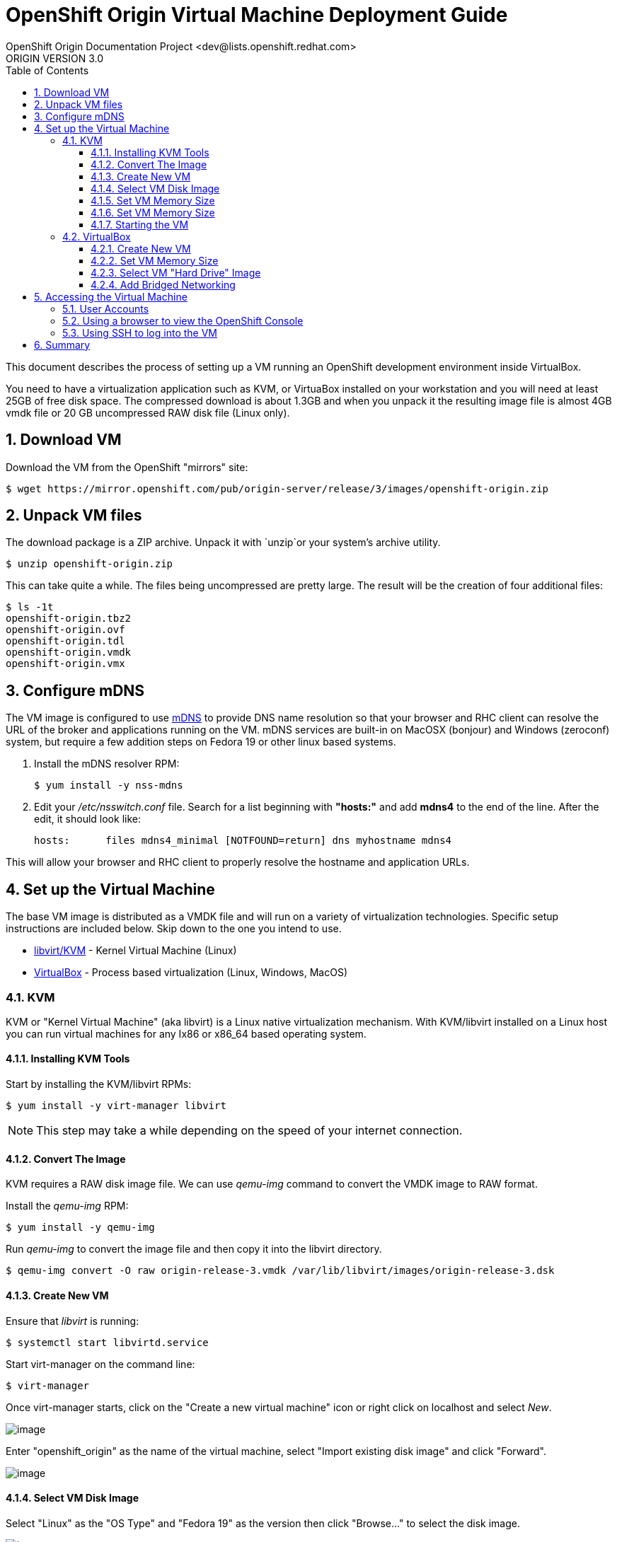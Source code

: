 = OpenShift Origin Virtual Machine Deployment Guide
OpenShift Origin Documentation Project <dev@lists.openshift.redhat.com>
ORIGIN VERSION 3.0
:data-uri:
:toc2:
:icons:
:numbered:
:toclevels: 3

This document describes the process of setting up a VM running an
OpenShift development environment inside VirtualBox.

You need to have a virtualization application such as KVM, or VirtuaBox installed on your
workstation and you will need at least 25GB of free disk space. The compressed download is 
about 1.3GB and when you unpack it the resulting image file is almost 4GB vmdk file or 20 GB
uncompressed RAW disk file (Linux only).

== Download VM

Download the VM from the OpenShift "mirrors" site:

----
$ wget https://mirror.openshift.com/pub/origin-server/release/3/images/openshift-origin.zip
----

== Unpack VM files

The download package is a ZIP archive. Unpack it with `unzip`or your system's archive utility.

----
$ unzip openshift-origin.zip
----

This can take quite a while.  The files being uncompressed are pretty
large. The result will be the creation of four additional files:

----
$ ls -1t
openshift-origin.tbz2
openshift-origin.ovf
openshift-origin.tdl
openshift-origin.vmdk
openshift-origin.vmx
----

== Configure mDNS

The VM image is configured to use link:http://en.wikipedia.org/wiki/MDNS[mDNS] to provide DNS name resolution so that
your browser and RHC client can resolve the URL of the broker and applications running on the VM. mDNS services are built-in
on MacOSX (bonjour) and Windows (zeroconf) system, but require a few addition steps on Fedora 19 or other linux based systems.

1. Install the mDNS resolver RPM:
+
----
$ yum install -y nss-mdns
----
2. Edit your _/etc/nsswitch.conf_ file. Search for a list beginning with *"hosts:"* and add *mdns4* to the end of the line. 
After the edit, it should look like:
+
----
hosts:      files mdns4_minimal [NOTFOUND=return] dns myhostname mdns4
----

This will allow your browser and RHC client to properly resolve the hostname and application URLs.

== Set up the Virtual Machine

The base VM image is distributed as a VMDK file and will run on a
variety of virtualization technologies. Specific setup instructions
are included below. Skip down to the one you intend to use.

* xref:kvm[libvirt/KVM] - Kernel Virtual Machine (Linux)
* xref:virtualbox[VirtualBox] - Process based virtualization (Linux, Windows, MacOS)



[[kvm]]
=== KVM

KVM or "Kernel Virtual Machine" (aka libvirt) is a Linux native
virtualization mechanism.  With KVM/libvirt installed on a Linux host
you can run virtual machines for any Ix86 or x86_64 based operating
system.

==== Installing KVM Tools

Start by installing the KVM/libvirt RPMs:

----
$ yum install -y virt-manager libvirt
----

NOTE: This step may take a while depending on the speed of your internet connection.

==== Convert The Image

KVM requires a RAW disk image file. We can use _qemu-img_ command to convert the VMDK image to RAW format.

Install the _qemu-img_ RPM:

----
$ yum install -y qemu-img
----

Run _qemu-img_ to convert the image file and then copy it into the libvirt directory.

----
$ qemu-img convert -O raw origin-release-3.vmdk /var/lib/libvirt/images/origin-release-3.dsk
----

==== Create New VM

Ensure that _libvirt_ is running:

----
$ systemctl start libvirtd.service
----

Start virt-manager on the command line:

----
$ virt-manager
----

Once virt-manager starts, click on the "Create a new virtual machine" icon or right click on localhost and select _New_.

image:virt_manager_start.png[image]

Enter "openshift_origin" as the name of the virtual machine, select "Import existing disk image" and click "Forward".

image:virt_manager_step_1.png[image]

==== Select VM Disk Image

Select "Linux" as the "OS Type" and "Fedora 19" as the version then click "Browse..." to select the disk image.

image:virt_manager_step_2.png[image]

Select the "openshift-origin.dsk" image and click "Choose Volume"

image:virt_manager_select_image.png[image]

Once you are back to the setup screen, click "Forward".

==== Set VM Memory Size

Set the memory size to something reasonably large. 1GB should be a good start. Click the "Forward" button.

image:virt_manager_step_3.png[image]

==== Set VM Memory Size

Select "Virtual Network 'default': NAT" network and click Finish to start the VM.

image:virt_manager_step_4.png[image]

==== Starting the VM

When the VM has finished booting. It will go through some initialization and then present you with the URL a menu where you can start working with your VM.

image:virt_manager_vm_running.png[image]

[[virtualbox]]
=== VirtualBox


VirtualBox is a process based virtual machine system.

You can start VirtualBox either by clicking on the desktop item in the
startup menus or from the command line:

----
$ virtualbox &
----

==== Create New VM

When you start VirtualBox and you should see the welcome page. Click
the New button in the upper left to begin the process of creating
creating a new VM and importing the OpenShift virtual disk.

image:deployment_guide_vm/virtualbox_new_vm.png[image]

Fill in the name. It feels like VirtualBox knows that things called
"OpenShift" will be Linux, but you should change the version to
Fedora (64 bit) and click Next.

==== Set VM Memory Size

VirtualBox gives some of your computer's memory to the virtual
machine. You want it to be large enough so that the machine runs well,
but not so large that it consumes all of your computer's memory. 

Set the memory size to something reasonably large.  1GB should be a
good start.  Click the Next button.

image:deployment_guide_vm/virtualbox_memsize.png[image]

==== Select VM "Hard Drive" Image

Normally Virtualbox will create a new virtual hard drive for you.  In
this case you want to select the virtual disk image which contains the
OpenShift Origin virtual machine.

Check the radio button labeled
"Use an existing virtual hard drive file" and click the little folder
icon with the green circumflex in the lower right corner.

image:deployment_guide_vm/virtualbox_select_vhd.png[image]

VirtualBox will present a file selection dialog. Browse to find the
"openshift-origin.vmdk" file and select it.  Press the button labeled 
"Open".

image:deployment_guide_vm/virtualbox_select_vhd_dialog.png[image]

Press the button labeled "Open".

image:deployment_guide_vm/virtualbox_select_vhd_create.png[image]

When the disk has been selected click "Create". VirtualBox will create
the stopped virtual machine and present the VM manager display.

image:deployment_guide_vm/virtualbox_vm_prestart.png[image]

==== Add Bridged Networking

By default VirtualBox uses Network Address Translation (NAT) to create a
virtual network interface for your virtual machines. NAT will not let
you connect back into your virtual machine.  You need to add a second
network adaptor configuration to use Bridged networking.  Then your
virtual machine will get an IP address from your DHCP server, and you
will be able to use that address to browse or log in.

Highlight the OpenShift virtual machine (if it's the only one, it will
be already) and click the Settings icon (shaped like a gear) in the
upper left corner. When the Settings window opens, select Network in the
settings list.

image:deployment_guide_vm/virtualbox_config_network_dialog.png[image]

Leave Adapter 1 as NAT and select the tab for Adapter 2.

1. First, check the Enable Network Adapter box, which will unlock the other adapter settings.
2. Next, set the Attached to: value to "Bridged Adapter"
3. Finally, set the Name value to the network adapter that you want to bridge.

NOTE: Each system may have different names for their physical network adaptors.

Press "OK" to finish changing the VM settings and return to the main window.
Highlight the OpenShift Origin VM in the left hand column and click
the "Start" button.  VirtualBox will display the VM console as a black
window and you can observe the boot process.

Virtualbox may show several informational dialog messages during
startup about "Auto capture keyboard" and "mouse pointer
integration". It is safe to click them away and to check the "don't
show me again" box when you do.

When the VM has finished booting. It will go through some initialization and then present you with the URL a menu where you can start working with your VM.

image:virt_manager_vm_running.png[image]

== Accessing the Virtual Machine

When the VM is running it is accessable from the host machine either
using the OpenShift console via a web browser or on a command line
interface using SSH.  The web interface is useful for easily managing
applications while the CLI allows the user to write and test
applications and components.  The web browser will also be used to
verify the test applications during development.

=== User Accounts

There are two user accounts which are used to access the OpenShift
Origin VM.  Both are displayed on the VM console when it boots as
shown in the examples above. 

The first one is the OpenShift service account.  This is used to
access the web console and to run the `rhc` CLI commands as a
developer.  

* Username: admin 
* Password: admin

The second account is the developer account.  This is a UNIX account
which is used to log into the OpenShift VM via SSH. It provides a work space
for exploring the CLI and development environment of OpenShift Origin.

* Username: openshift
* Password: openshift

If you try logging in with one of thse and it fails, try using the
other.

=== Using a browser to view the OpenShift Console

When the VM is running you can use the OpenShift Console to create and
manage applications in the VM.  Enter the URL from the CLI boot
console into your browser.  Enter the username and password when
prompted.

image:deployment_guide_vm/virtualbox_oo_console.png[image]

=== Using SSH to log into the VM

Most of the OpenShift workflow for application development is done
from the command line.  The OpenShift VM has an account created and
populated with the tools needed to create, manage and develop apps for
demonstration purposes.

The user reaches the command line on the VM using SSH from the host.

----
$ ssh openshift@broker.openshift.local
The authenticity of host 'broker.openshift.local (10.18.17.93)' can't be established.
RSA key fingerprint is 4f:bd:75:14:c2:27:83:2d:9b:e0:a6:1a:00:d4:7b:f1.
Are you sure you want to continue connecting (yes/no)? yes
Warning: Permanently added 'broker.openshift.local,10.18.17.93' (RSA) to the list of known hosts.
openshift@broker.openshift.local's password: 
[openshift@broker ~]$ pwd
/home/openshift
[openshift@broker ~]$
----

At this point the user has access to the `rhc` command line tools for
managing OpenShift.

See the link:oo_user_guide.txt[OpenShift User's Guide]

== Summary

The steps above allow a user to download and run a self-contained
OpenShift service for development or demonstration purposes.  The
service runs in a VirtualBox virtual machine and is accessable to the
user on the host machine using the VirtualBox graphical console, by
SSH or with a local web browser to the OpenShift console and to any
applications that are created within the OpenShift service.
